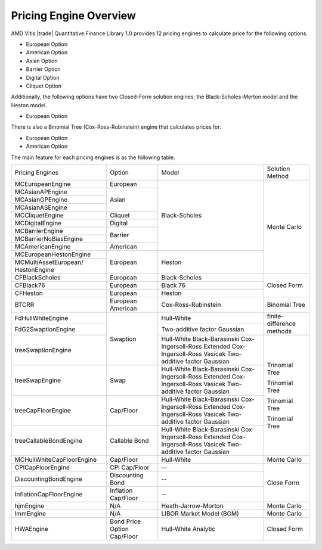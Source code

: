..
   .. Copyright © 2019–2023 Advanced Micro Devices, Inc

.. `Terms and Conditions <https://www.amd.com/en/corporate/copyright>`_.

.. meta::
   :keywords: Vitis Quantitative Finance Library, Black-Scholes-Merton, Heston, European, American, Asian, Barrier, Digital, Cliquet, Binomial Tree, Cox-Ross-Rubinstein, Hull-White, Black-Scholes, Monte Carlo
   :description: Vitis quantitative finance library provides pricing engines to calculate price. 
   :xlnxdocumentclass: Document
   :xlnxdocumenttype: Tutorials


***********************
Pricing Engine Overview
***********************

AMD Vitis |trade| Quantitative Finance Library 1.0 provides 12 pricing engines to calculate price for the following options.

* European Option
* American Option
* Asian Option
* Barrier Option
* Digital Option
* Cliquet Option

Additionally, the following options have two Closed-Form solution engines; the Black-Scholes-Merton model and the Heston model.

* European Option

There is also a Binomial Tree (Cox-Ross-Rubinstein) engine that calculates prices for:

* European Option
* American Option


The main feature for each pricing engines is as the following table.

+-------------------------+--------------------+----------------------------+--------------------------+
|Pricing Engines          |Option              |Model                       |Solution Method           |
+-------------------------+--------------------+----------------------------+--------------------------+
|MCEuropeanEngine         |European            |Black-Scholes               | Monte Carlo              |
+-------------------------+--------------------+                            +                          +
|MCAsianAPEngine          |Asian               |                            |                          |
+-------------------------+                    +                            +                          +
|MCAsianGPEngine          |                    |                            |                          |
+-------------------------+                    +                            +                          +
|MCAsianASEngine          |                    |                            |                          |
+-------------------------+--------------------+                            +                          +
|MCCliquetEngine          |Cliquet             |                            |                          |
+-------------------------+--------------------+                            +                          +
|MCDigitalEngine          |Digital             |                            |                          |
+-------------------------+--------------------+                            +                          +
|MCBarrierEngine          |Barrier             |                            |                          |
+-------------------------+                    +                            +                          +
|MCBarrierNoBiasEngine    |                    |                            |                          |
+-------------------------+--------------------+                            +                          +
|MCAmericanEngine         |American            |                            |                          |
+-------------------------+--------------------+----------------------------+                          +
|MCEuropeanHestonEngine   |European            |Heston                      |                          |
+-------------------------+                    +                            +                          +
|MCMultiAssetEuropean/    |                    |                            |                          |
|HestonEngine             |                    |                            |                          |
+-------------------------+--------------------+----------------------------+--------------------------+
|CFBlackScholes           |European            |Black-Scholes               | Closed Form              |
+-------------------------+--------------------+----------------------------+                          +
|CFBlack76                |European            |Black 76                    |                          |
+-------------------------+--------------------+----------------------------+                          +
|CFHeston                 |European            |Heston                      |                          |
+-------------------------+--------------------+----------------------------+--------------------------+
|BTCRR                    |European            |Cox-Ross-Rubinstein         | Binomial Tree            |
|                         |American            |                            |                          |
+-------------------------+--------------------+----------------------------+--------------------------+
|FdHullWhiteEngine        |Swaption            |Hull-White                  |finite-difference methods |
+-------------------------+                    +----------------------------+                          +
|FdG2SwaptionEngine       |                    |Two-additive factor Gaussian|                          |
+-------------------------+                    +----------------+-----------+--------------------------+
|treeSwaptionEngine       |                    |Hull-White                  |Trinomial Tree            |
|                         |                    |Black-Barasinski            |                          |
|                         |                    |Cox-Ingersoll-Ross          |                          |
|                         |                    |Extended Cox-Ingersoll-Ross |                          |
|                         |                    |Vasicek                     |                          |
|                         |                    |Two-additive factor Gaussian|                          |
+-------------------------+--------------------+----------------------------+                          +
|treeSwapEngine           |Swap                |Hull-White                  |Trinomial Tree            |
|                         |                    |Black-Barasinski            |                          |
|                         |                    |Cox-Ingersoll-Ross          |                          |
|                         |                    |Extended Cox-Ingersoll-Ross |                          |
|                         |                    |Vasicek                     |                          |
|                         |                    |Two-additive factor Gaussian|                          |
+-------------------------+--------------------+----------------------------+                          +
|treeCapFloorEngine       |Cap/Floor           |Hull-White                  |Trinomial Tree            |
|                         |                    |Black-Barasinski            |                          |
|                         |                    |Cox-Ingersoll-Ross          |                          |
|                         |                    |Extended Cox-Ingersoll-Ross |                          |
|                         |                    |Vasicek                     |                          |
|                         |                    |Two-additive factor Gaussian|                          |
+-------------------------+--------------------+----------------------------+                          +
|treeCallableBondEngine   |Callable Bond       |Hull-White                  |Trinomial Tree            |
|                         |                    |Black-Barasinski            |                          |
|                         |                    |Cox-Ingersoll-Ross          |                          |
|                         |                    |Extended Cox-Ingersoll-Ross |                          |
|                         |                    |Vasicek                     |                          |
|                         |                    |Two-additive factor Gaussian|                          |
+-------------------------+--------------------+----------------------------+--------------------------+
|MCHullWhiteCapFloorEngine|Cap/Floor           |Hull-White                  |Monte Carlo               |
+-------------------------+--------------------+----------------------------+--------------------------+
|CPICapFloorEngine        |CPI Cap/Floor       | --                         |Close Form                |
+-------------------------+--------------------+----------------------------+                          +
|DiscountingBondEngine    |Discounting Bond    | --                         |                          |
+-------------------------+--------------------+----------------------------+                          +
|InflationCapFloorEngine  |Inflation Cap/Floor | --                         |                          |
+-------------------------+--------------------+----------------------------+--------------------------+
|hjmEngine                | N/A                | Heath-Jarrow-Morton        | Monte Carlo              |
+-------------------------+--------------------+----------------------------+--------------------------+
|lmmEngine                | N/A                | LIBOR Market Model (BGM)   | Monte Carlo              |
+-------------------------+--------------------+----------------------------+--------------------------+
|HWAEngine                |Bond Price          | Hull-White Analytic        | Closed Form              |
|                         |Option              |                            |                          |
|                         |Cap/Floor           |                            |                          |
+-------------------------+--------------------+----------------------------+--------------------------+
